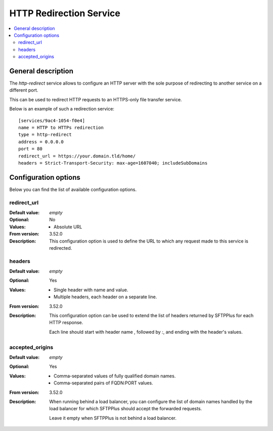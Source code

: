 HTTP Redirection Service
========================

..  contents:: :local:


General description
-------------------

The `http-redirect` service allows to configure an HTTP server with the sole
purpose of redirecting to another service on a different port.

This can be used to redirect HTTP requests to an HTTPS-only file transfer
service.

Below is an example of such a redirection service::

    [services/9ac4-1054-f0e4]
    name = HTTP to HTTPs redirection
    type = http-redirect
    address = 0.0.0.0
    port = 80
    redirect_url = https://your.domain.tld/home/
    headers = Strict-Transport-Security: max-age=1607040; includeSubDomains


Configuration options
---------------------

Below you can find the list of available configuration options.


redirect_url
^^^^^^^^^^^^

:Default value: `empty`
:Optional: No
:Values: * Absolute URL
:From version: 3.52.0
:Description:
    This configuration option is used to define the URL to which any request
    made to this service is redirected.


headers
^^^^^^^

:Default value: `empty`
:Optional: Yes
:Values: * Single header with name and value.
         * Multiple headers, each header on a separate line.
:From version: 3.52.0
:Description:
    This configuration option can be used to extend the list of headers
    returned by SFTPPlus for each HTTP response.

    Each line should start with header name , followed by `:`, and ending with
    the header's values.


accepted_origins
^^^^^^^^^^^^^^^^

:Default value: `empty`
:Optional: Yes
:Values: * Comma-separated values of fully qualified domain names.
         * Comma-separated pairs of FQDN:PORT values.
:From version: 3.52.0
:Description:
    When running behind a load balancer, you can configure the list of
    domain names handled by the load balancer for which SFTPPlus
    should accept the forwarded requests.

    Leave it empty when SFTPPlus is not behind a load balancer.

